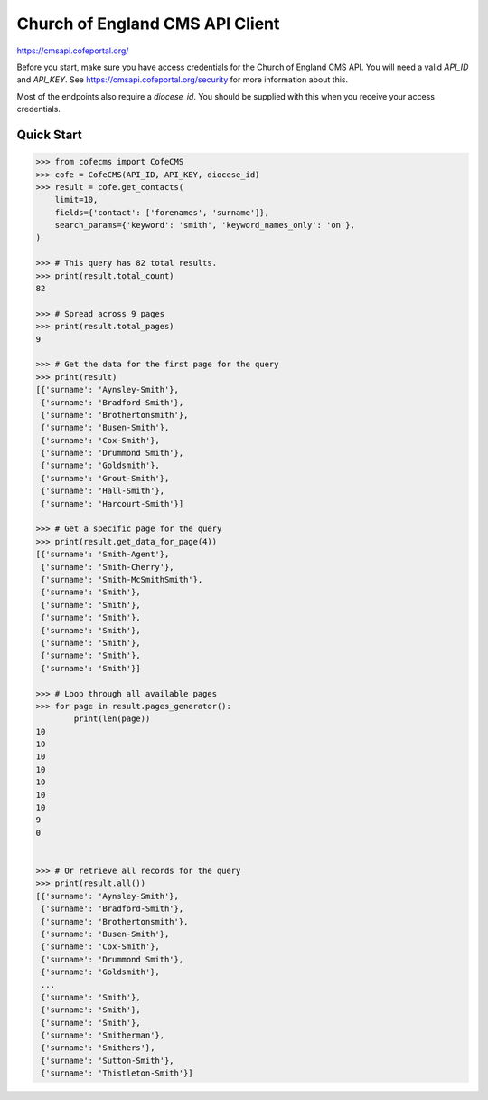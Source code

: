 ================================
Church of England CMS API Client
================================

https://cmsapi.cofeportal.org/

Before you start, make sure you have access credentials for the Church of England CMS API. You will
need a valid `API_ID` and `API_KEY`. See https://cmsapi.cofeportal.org/security for more
information about this.

Most of the endpoints also require a `diocese_id`. You should be supplied with this when you
receive your access credentials.


Quick Start
===========

.. code-block:: python

    >>> from cofecms import CofeCMS
    >>> cofe = CofeCMS(API_ID, API_KEY, diocese_id)
    >>> result = cofe.get_contacts(
        limit=10,
        fields={'contact': ['forenames', 'surname']},
        search_params={'keyword': 'smith', 'keyword_names_only': 'on'},
    )

    >>> # This query has 82 total results.
    >>> print(result.total_count)
    82

    >>> # Spread across 9 pages
    >>> print(result.total_pages)
    9

    >>> # Get the data for the first page for the query
    >>> print(result)
    [{'surname': 'Aynsley-Smith'},
     {'surname': 'Bradford-Smith'},
     {'surname': 'Brothertonsmith'},
     {'surname': 'Busen-Smith'},
     {'surname': 'Cox-Smith'},
     {'surname': 'Drummond Smith'},
     {'surname': 'Goldsmith'},
     {'surname': 'Grout-Smith'},
     {'surname': 'Hall-Smith'},
     {'surname': 'Harcourt-Smith'}]

    >>> # Get a specific page for the query
    >>> print(result.get_data_for_page(4))
    [{'surname': 'Smith-Agent'},
     {'surname': 'Smith-Cherry'},
     {'surname': 'Smith-McSmithSmith'},
     {'surname': 'Smith'},
     {'surname': 'Smith'},
     {'surname': 'Smith'},
     {'surname': 'Smith'},
     {'surname': 'Smith'},
     {'surname': 'Smith'},
     {'surname': 'Smith'}]

    >>> # Loop through all available pages
    >>> for page in result.pages_generator():
            print(len(page))
    10
    10
    10
    10
    10
    10
    10
    9
    0


    >>> # Or retrieve all records for the query
    >>> print(result.all())
    [{'surname': 'Aynsley-Smith'},
     {'surname': 'Bradford-Smith'},
     {'surname': 'Brothertonsmith'},
     {'surname': 'Busen-Smith'},
     {'surname': 'Cox-Smith'},
     {'surname': 'Drummond Smith'},
     {'surname': 'Goldsmith'},
     ...
     {'surname': 'Smith'},
     {'surname': 'Smith'},
     {'surname': 'Smith'},
     {'surname': 'Smitherman'},
     {'surname': 'Smithers'},
     {'surname': 'Sutton-Smith'},
     {'surname': 'Thistleton-Smith'}]
